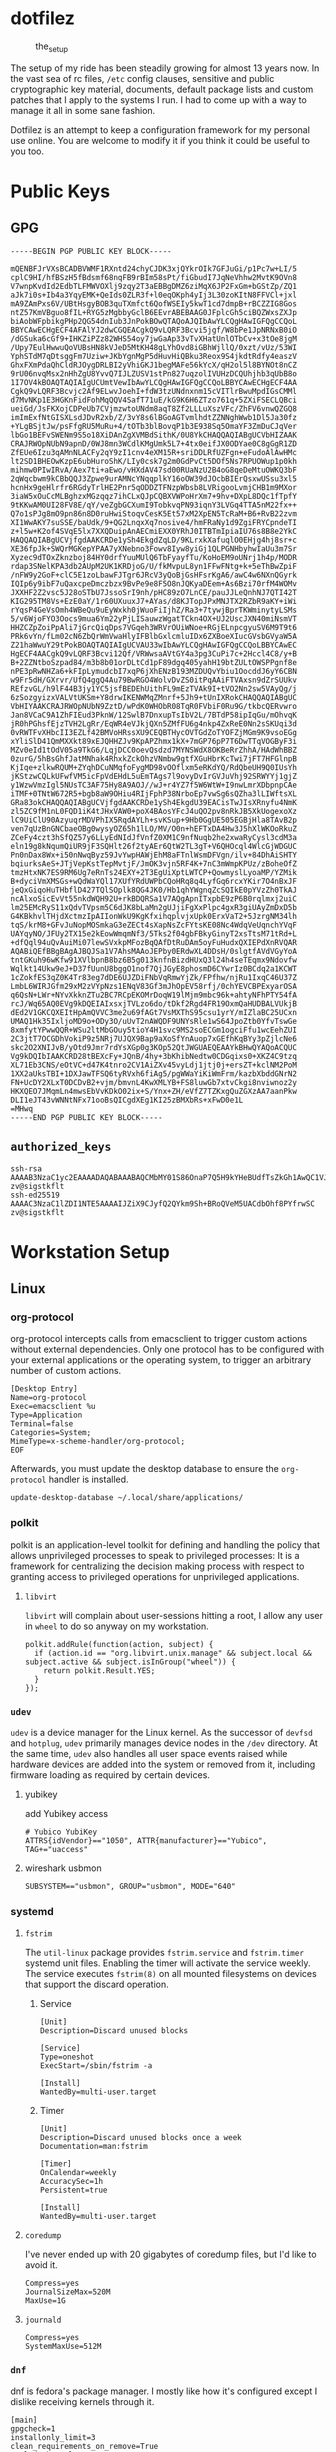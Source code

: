 * dotfilez
  #+CAPTION: the_setup
  #+NAME:   setup.png
  [[./data/setup.png]]

  The setup of my ride has been steadily growing for almost 13 years now. In the
  vast sea of rc files, =/etc= config clauses, sensitive and public
  cryptographic key material, documents, default package lists and custom
  patches that I apply to the systems I run. I had to come up with a way to manage
  it all in some sane fashion.

  Dotfilez is an attempt to keep a configuration framework for my personal use
  online. You are welcome to modify it if you think it could be useful to you
  too.
* Public Keys
** GPG
   #+BEGIN_EXAMPLE
   -----BEGIN PGP PUBLIC KEY BLOCK-----

   mQENBFJrVXsBCADBVWMF1RXntd24chyCJDK3xjQYkrOIk7GFJuGi/p1Pc7w+LI/5
   cplC9HI/hfBSzH5fBdsmf68nqFB9rBIm58sPt/fiGbudI7JqNeVhhw2MvtK9OVn8
   V7wnpKvdId2EdbTLFMWVOXlj9zqy2T3aEBBgDMZ6ziMqX6JP2FxGm+bGStZp/ZQ1
   aJk7i0s+Ib4a3YqyEMK+QeIds0ZLR3f+l0eqOKph4yIj3L30zoKItN8FFVCl+jxl
   mA9ZAmPxs6V/UBtHsgyBOB3quTXmfct6QofWSEIy5kwT1cd7dmpB+rBCZZIG8Gos
   ntZ57KmVBguo8fIL+RYG5zMgbbyGclB6EEvrABEBAAG0JFplcGh5ciBQZWxsZXJp
   biAobWFpbikgPHp2QG54dnIub3JnPokBOwQTAQoAJQIbAwYLCQgHAwIGFQgCCQoL
   BBYCAwECHgECF4AFAlYJ2dwCGQEACgkQ9vLQRF3Bcvi5jgf/W8bPe1JpNRNxB0iO
   /dGSuka6cGf9+IHKZiPZz82WHS54oy7jwGaAp33vTvXHatUnlOTbCv+x3tOe8jgM
   /Upy7EulHwwuQoVUBsHN8kVJeD5MtKH48gLYhOvd8iGBhWjllQ/0xzt/vUz/53WI
   YphSTdM7qDtsggFm7Uziw+JKbYgnMgP5dHuvHiQBku3Reox9S4jkdtRdfy4easzV
   GhxFXmPdaQhCldRJOygDRLBI2yVhiGKJ1begMAFe56kYcX/qH2ol5l8BYNOt8nCZ
   9rU06nvqMsx2nHhZgU8YvvQ7IJLZUSV1stPn827uqzolIVUHzDCQUhjhb3qUbB8o
   1I7OV4kBOAQTAQIAIgUCUmtVewIbAwYLCQgHAwIGFQgCCQoLBBYCAwECHgECF4AA
   CgkQ9vLQRF3Bcvjc2Af9ELwvJoehI+fdW3tzUNdnxnm15cVITlrBwuMpdIGsCMMl
   d7MvNKp1E3HGKnFidFohMqQQV4SafT71uE/kG9K6H6ZTzo761q+5ZXiFSECLQBci
   ueiGd/JsFKXojCDPeUb7CVjmzwtoUNdm8aqT8Zf2LLLuXszVFc/ZhFV6vnwQZGQ8
   imImExfNtGISXLsdJDvR2xb/Z/3vY8s6lBGoAGTvmlhdtZZNNghWwb1Dl5Ja30fz
   +YLgBSjtJw/psFfgRU5MuRu+4/tOTb3blBovqP1b3E938Sq5OmaYF3ZmDuCJqVer
   lbGo1BEFvSWENm9S5o18XiDAnZgXVMBdSithK/0U8YkCHAQQAQIABgUCVbHIZAAK
   CRAJRWOpNUbN9apnD/0WJ8mn3WCdlKMgUmk5L7+4tx0eifJX0ODYae0C8gGgR1ZD
   ZfEUe6Izu3qAMnNLACFy2qY9zI1cnv4eXM15R+sriDDLRfUZFgn+eFudoAlAwHMc
   lt2SD1BHEOwKzpE6ubHuroShK/LIy0csk7g2m0GdPvCt5DOf5Ns7RPUOWup1p0kh
   mihmw0PIwIRvA/Aex7ti+aEwo/vHXdAV47sd00RUaNzU2B4oG8qeDeMtuOWKQ3bF
   2qWqcbwm9kCBbQQJ3Zpwe9urAMNcYNqqplkY16oOW39dJOcbBIErQsxwUSsu3xl5
   hcnHx9geHlrfr6RGdyTrlHE2Pnr5qODDZTFNzpWbsb8LVRigooLvmjCHB1m9MXor
   3iaW5xOuCcMLBghzxMGzqqz7ihCLxQJpCQBXVWPoHrXm7+9hv+DXpL8DQc1fTpfY
   9tKKwAM0UI28FV8E/qY/veZgbGCXumI9TobkvqPN93iqnY3LVGq4TTA5nM22fx++
   Q7o1sPJg8mO9pn86n8D0ruHwiStoqvCesK5Et57xM2XpEN5TcRaM+B6+RvB22zvm
   XI1WwAKY7suSSE/baUdk/9+QG2LnqxXq7nosive4/hmFRaNy1d9ZgiFRYCpndeTI
   z+l5w+K2of4SVqE5lx7XXQDuipAnAECmiEXX0YRhJ0ITBTmIpiaIU76s8B8e2YkC
   HAQQAQIABgUCVjfgdAAKCRDe1ySh4EkgdZqLD/9KLrxkXafuqlO0EHjg4hj8sr+c
   XE36fpJk+SWQrMGKepYPAA7yXNebno3Fowv8Iyw8yiGj1QLPGNHbyhwIaUu3m7Sr
   Xyzec9dTOxZknzboj84HY0drfYuuMUlQ6TbFyayfTu/KoHoEM9oUNrj1h4p/MODR
   rdap3SNelKPA3db2AUpM2UK1KRDjoG/U/fkMvpuL8yn1FFwFNtg+k+5eThBwZpiF
   /nFW9y2GoF+clC5E1zoLbawFJTgr6JRcV3yQoBjGsHFsrKgA6/awC4w6NXnQGyrk
   IQIp6y9ibF7uQaxcpeDmczbzx9BvPe9e8F5O8nJQKyaDEem+As6Bzi70rfM4WOMv
   JXXHF2Z2vsc5J28oSTbU7JssoSrI9nh/pHC89zO7LnCE/pauJJLeQnhNJ7QTI42T
   KIG295TM8Vs+EzE0aY/1r60UXuuxJ7+AYas/d8KJTopJPxMNJTX2RZbR9aKY+iWi
   rYqsP4GeVsOmh4WBeQu9uEyWxkh0jWuoFiIjhZ/Ra3+7tywjBprTKWminytyLSMs
   5/v6WjoFYO3Oocs9mua6Ym22yPjLISauwzWgatTCkn4OX+UJ2UscJXN40miNsmVT
   HHZCZpZoiPpAli7jGrcQiqDps7VGqeh3WRVrOUiWNoe+RGjELnpcgyuSV6M9T9t6
   PRk6vYn/fLm02cN6ZbQrWmVwaHlyIFBlbGxlcmluIDx6ZXBoeXIucGVsbGVyaW5A
   Z21haWwuY29tPokBOAQTAQIAIgUCVAU33wIbAwYLCQgHAwIGFQgCCQoLBBYCAwEC
   HgECF4AACgkQ9vLQRF3Bcvi12Qf/VRWwsaAVtGY4a3pg3CuPi7c+2Hccl4C8/y+B
   B+2ZZNtboSzpad84/m3b8b01orDLtCd1pF89dgq405yahH19btZULtOWSPPgnf8e
   nPE3pRwNHZa6+kFIpLymudcbI7xqP6jXhENzB193MZDUQvYbiu1OocddJ6yY6CBN
   w9Fr5dH/GXrvr/UfQ4ggQ4Au79BwRGO4WolvDvZS0itPqAAiFTVAxsn9dZrSUUkv
   REfzvGL/h9lF44B3jy1YC5jsfBEDEhUithFL9mEzTVAk9I+tVO2Nn2sw5VAyQg/j
   6zSozgyizxVALVtUKSm+Y8drwIKENWMqZMnrf+5Jh9+tUnIXRokCHAQQAQIABgUC
   VbHIYAAKCRAJRWOpNUbN9ZztD/wPdK0WHObR08TqR0FVbiF0Ru9G/tkbcQERvwro
   Jan8VCaC9A1ZhFIEud3PknW/12SwlB7DnxupTsIbV2L/7BTdP58ipIqGu/mOhvqK
   jR0hPGhsfEjzTVH2LgRr/EqWR4eVJkjQXn5ZMfFU6g4nkp4ZxReE0Nn2sSKUqi3d
   0vRWTFvXHbcII3EZLf42BMVoHRssXU9CEQBTHycOVTGdZoTYOFZjMGm9K9vsoEGg
   xYliSlD41QmMXXkt89xEJQHHZJv9KpAPZhmx1kX+7mGP76pP7T6DwTTqVOGByF3i
   MZv0eId1tOdV05a9TkG6/LqjDCC0oevQsdzd7MYNSWdX8OKBeRrZhhA/HAdWhBBZ
   0zurG/5hBsGhfJatMNhak4RhxkZckOhzVNmbw9gtfXGuHbrKcTwi7jFT7HFGlnpB
   KjIqe+zlkwRQUM+ZYqhDCuNMqfoFygMD98vOOflxm5eRKdYQ/RdQbeUH9Q0IUsYh
   jKStzwCQLkUFwfVM5icFpVdEHdL5uEmTAgs7l9ovyDvIrGVJuVhj92SRWYYj1gjZ
   y1WzwVmzIgl5NUsTC3AF75Hy8A9AOJ//wJ+r4YZ7f5W6WtW+I9nwLmrXDbpnpCAe
   iTMF+0TNtW672R5+bgb8aW9OHiu4RIjFphP38NrboEp7vwSg6sQZha3lLIWftsXL
   GRa83okCHAQQAQIABgUCVjfgdAAKCRDe1ySh4EkgdU39EACisTwJIsXRnyfu4NmK
   zl5ZC9fM1nL0FQD1iK4tJHxVAW0+poX4BAosYFcJ4uQO2pv8nRkJB5XkUogexoXz
   lC9UiClU90AzyuqrMDVPhIX5RqdAYLh+svKSup+9Hb0GgUE505EGBjHla8TAvB2p
   ven7qUzBnGNCbaeOBg0wysyOZ65h1lLO/MV/O0n+hEFTxDA4Hw3J5hXlWKOoRkuZ
   ZCeFy4czt3hSfQZ57y6LLyEdNIdJfVnfZ0XM1C9nfNuqb2he2xwaRyCysl3cdM3a
   eln19g8kNqumQiUR9jF3SQHlt26f2tyAEr6QtW2TL3gT+V6QHOcql4WlcGjWDGUC
   Pn0nDax8Wx+i50nNwqByz59JvYwpHAWjEhM8aFTnlWsmDFVgn/ilv+84DhAiSHTY
   bqiurksAeS+JTjVepKstTepMvtjF/JmOK3vjn5RF4K+7nC3mWmpKPUz/zBoheOfZ
   tmzHtxNK7ES9RM6Ug7eRnTs24EXY+2T3EgUiXptLWTCP+QowmyslLyoaMP/YZMik
   B+dyciVmXMSGs+wQdWaYQl17XUfYRdUWPbCQoHRq8q4LyfGq6rcxYKir7O4nBxJF
   jeQxGiqoHuTHbflD427TQlSOplk8QG4JK0/Hb1qhYWgnqZcSQIkE0pYVzZh0TkAJ
   ncAlxoSicEvVt55nkdWQH92U+rkBDQRSa1V7AQgApnITxpbE9zP6B0rqlmxj2uiC
   lm25EMcRyS11xQdvTVpsm5C6dJK8bLaMn2gUJjiFgXxPlpc4gxR3giUAyZmDxD5b
   G4KBkhvlTHjdXctmzIpAIIonWkU9KgKfxihqplvjxUpk0ErxVaT2+5JzrgNM34lh
   tqS/krM8+GFvJuNopMOSmkaG3eZECt4sXapNsZcFYtsKE08Nc4WdqVeUqnchYVqF
   UAYqyNO/JFUy2TX15e2kEowWmqmNf3/5Tks2f04gbFBkyGinyT2xsTtsM71tRd+L
   +dfQql94uQvAuiMi07lewSVxkpMFozBqQAfDtRuDAm5oyFuHudxQXIEPdXnRVQAR
   AQABiQEfBBgBAgAJBQJSa1V7AhsMAAoJEPby0ERdwXL4DDsH/0slgtfAVdVGyYoA
   tntGKuh96wKfw91XVlbpnB8bz6B5g013knfnBizdHUxQ3l24h4seTEqmx9Ndovfw
   Wqlkt14Ukw9eJ+D37fUunU8bggO1nof7QjJGyE8phosmD6CYwrIz0BCdq2a1KCWT
   1cZokfES3qZ0K4Tr83eg7dDE6UJZDiFNbVqRmwYjZk/FPfhw/njRu1IxqC46U37Z
   LmbL6WIRJGfm29xM2zVYpNzs1ENqV83Gf3mJhOpEV58rfj/0chYEVCBPExyarOSA
   q6QsN+LWr+NYvXkknZTu2BC7RCpEKOMrDoqW19lMjm9mbc96k+ahtyNFhPTY54fA
   rcJ/Wq65AQ0EVg9kDQEIAIxsxjTVLzo6do/tDkf2Rgd4FR19OxmQaHUDBALVUkjB
   dEd2V1GKCQXEItHpAmQVVC3me2u69fAGt7VsMXThS95csu1yrY/mIZlaBC25UCxn
   UMAQ1Hk35IxljoMD9o+ODy3O/uUvT2nAWQDF9UNYsRle1wS64JpoZtb0YfvTswGe
   8xmfytYPwwQQR+WSu2ltMbGOuy5tioY4H1svc9MS2soECGm1ogciFfu1wcEehZUI
   2C3jtT7OCGDhVokiP9z5NRj7UJQX9Bap9aXoSfYnAuop7xGEfhKqBYy3pZjlcNe6
   skc2O2XNIJvB/yOtd9Jmr7rdYsXGp0g3KOp52QtJWGUAEQEAAYkBHwQYAQoACQUC
   Vg9kDQIbIAAKCRD28tBEXcFy+JQnB/4hy+3bKhibNedtw0CDGqixs0+XKZ4C9tzq
   XL71Eb3CNS/eOtVC+d47K4tnro2CV1AiZXv45vyLdj1jtj0j+ersZT+kclNM2PoM
   1XX2aUksTBI+1DXJawTFSQ6tyRVxh6fiAg5/pgWWaYiKiWmFrm/kazbXbddGNrN2
   FN+UcDY2XLxT0DCDvB2+vjm/bmvnL4KwXMLYB+FS8luwGb7xtvCkgi8nviwnoz2y
   HKXQEO7JMqmLn4mwsEbVvKDkO02ix+S/Ynx+ZH/eVfZ7TZKxgQuZGXzAA7aanPkw
   DLI1eJT43vWNNtNFx71ooBsQICgdXEg1KI25zBMXbRs+xFwD0e1L
   =MHwq
   -----END PGP PUBLIC KEY BLOCK-----
   #+END_EXAMPLE

** =authorized_keys=
   #+BEGIN_EXAMPLE
ssh-rsa AAAAB3NzaC1yc2EAAAADAQABAAABAQCMbMY01S86OnaP7Q5H9kYHeBUdfTsZkGh1AwQC1VJIwXRHdldRigkFxCLR6QJkFVQt5ntruvXwBre1bDF04UveXLLtcq2P5iGZWgQtuVAsZ1DAENR5N+SMZY6DA/aPjg8tzv7lL09pwFkAxfVDWLEZXtcEuuCaaGbW9GH707MBnvMZn8rWD8MEEEflkrtpbTGxjrsubYqGOB9bL3PTEtrKBAhptaIHIhX7tcHBHoWVCNgt47U+zghg4VaJIj/c+TUY+1CUF/QWqfWl6En2JwLqKe8RhH4SqgWMt6WY5XDXurJHNjtlzSCbwf8jrXfSZq+63WLFxqdINyjqedkLSVhl zv@sigstkflt
ssh-ed25519 AAAAC3NzaC1lZDI1NTE5AAAAIJZiX9CJyfQ2QYkm9Sh+BRoQVeM5UACdbOhf8PYfrwSC zv@sigstkflt
   #+END_EXAMPLE

* Workstation Setup

** Linux  
*** org-protocol
    org-protocol intercepts calls from emacsclient to trigger custom actions without external dependencies. Only one protocol has to be configured with your external applications or the operating system, to trigger an arbitrary number of custom actions. 
   
    :PROPERTIES:
    :header-args:  :tangle "$HOME/.local/share/applications/org-protocol.desktop"
    :END:
    #+begin_src desktop
 [Desktop Entry]
 Name=org-protocol
 Exec=emacsclient %u
 Type=Application
 Terminal=false
 Categories=System;
 MimeType=x-scheme-handler/org-protocol;
 EOF
    #+end_src

    Afterwards, you must update the desktop database to ensure the =org-protocol=
    handler is installed.

    #+begin_example
    update-desktop-database ~/.local/share/applications/
    #+end_example

*** polkit
    polkit is an application-level toolkit for defining and handling the policy that allows unprivileged processes to speak to privileged processes: It is a framework for centralizing the decision making process with respect to granting access to privileged operations for unprivileged applications.
   
**** =libvirt=   
     =libvirt= will complain about user-sessions hitting a root, I allow any user in =wheel= to do so anyway on my workstation.
     :PROPERTIES:
     :header-args: :tangle "/etc/polkit-1/rules.d/80-libvirt.rules"
     :END:
     #+begin_src 
  polkit.addRule(function(action, subject) {
    if (action.id == "org.libvirt.unix.manage" && subject.local && subject.active && subject.isInGroup("wheel")) {
      return polkit.Result.YES;
    }
  });
     #+end_src

*** =udev=
    =udev= is a device manager for the Linux kernel. As the successor of =devfsd= and =hotplug=, =udev= primarily manages device nodes in the =/dev= directory. At the same time, =udev= also handles all user space events raised while hardware devices are added into the system or removed from it, including firmware loading as required by certain devices.
   
**** yubikey
     add Yubikey access
     :PROPERTIES:
     :header-args: :tangle "/etc/udev/rules.d/70-u2f.rules"
     :END:
     #+begin_src 
 # Yubico YubiKey
 ATTRS{idVendor}=="1050", ATTR{manufacturer}=="Yubico", TAG+="uaccess"
     #+end_src

**** wireshark usbmon
     :PROPERTIES:
     :header-args: :tangle "/etc/udev/rules.d/rules.d/90-wireshark-usbmon.rules"
     :END:
     #+begin_src 
 SUBSYSTEM=="usbmon", GROUP="usbmon", MODE="640"
     #+end_src
*** systemd
**** =fstrim=
     The =util-linux= package provides =fstrim.service= and =fstrim.timer= systemd unit files. Enabling the timer will activate the service weekly. The service executes =fstrim(8)= on all mounted filesystems on devices that support the discard operation.
***** Service
       :PROPERTIES:
       :header-args: :tangle "/usr/lib/systemd/system/fstrim.service"
       :END:
  #+begin_src 
[Unit]
Description=Discard unused blocks

[Service]
Type=oneshot
ExecStart=/sbin/fstrim -a

[Install]
WantedBy=multi-user.target
  #+end_src
***** Timer
       :PROPERTIES:
       :header-args: :tangle "/usr/lib/systemd/system/fstrim.timer"
       :END:
  #+begin_src 
  [Unit]
  Description=Discard unused blocks once a week
  Documentation=man:fstrim

  [Timer]
  OnCalendar=weekly
  AccuracySec=1h
  Persistent=true

  [Install]
  WantedBy=multi-user.target
  #+end_src
**** =coredump=
     I've never ended up with 20 gigabytes of coredump files, but I'd like to avoid it.
     :PROPERTIES:
     :header-args: :tangle "/etc/systemd/coredump.conf"
     :END:
#+begin_src 
Compress=yes
JournalSizeMax=520M
MaxUse=1G
#+end_src
**** =journald=
     :PROPERTIES:
     :header-args: :tangle "/etc/systemd/journald.conf"
     :END:
#+begin_src 
Compress=yes
SystemMaxUse=512M
#+end_src
*** =dnf=
     dnf is fedora's package manager. I mostly like how it's configured except I dislike receiving kernels through it.
     :PROPERTIES:
     :header-args: :tangle "/etc/dnf/dnf.conf"
     :END:
#+begin_src 
[main]
gpgcheck=1
installonly_limit=3
clean_requirements_on_remove=True
exclude=kernel*
#+end_src
*** vkeys
    Use capslock as control in a virtual console
    #+begin_example
    sudo dumpkeys | head -1 | cat - <(echo "keycode 58 = Control") | sudo loadkeys
    #+end_example

* Backup
** Thunderbird
   Thunderbird provides an excellent RSS reader and I keep a list of the feeds which I consume in =thunderbird/zv-feeds.opml=.
** =dconf=
   dconf is a low-level configuration system. Its main purpose is to provide a backend to GSettings on platforms that don't already have configuration storage systems.
   
*** gnome-terminal
    #+begin_src shell
      dconf dump /org/gnome/terminal/ > gnome_terminal_settings_backup.txt
    #+end_src

** keyring
   Gnome Keyring (accessible through Seahorse) stores it's keys in =~/.local/share/keyrings=. Anytime I'm backing keys up, I encrypt it first.
#+begin_src 
KEYRING_PATH="$HOME/.local/share/keyrings"
tar --create -C $KEYRING_PATH(:h) --wildcards -O $KEYRING_PATH(:t) \
        | gpg --encrypt -r zv@nxvr.org -o gnome-keyring.tar.gpg
#+end_src
*** restore
    #+begin_src 
   # Use gpg not gnome ssh-agent
    if [[ $(gconftool-2 --get /apps/gnome-keyring/daemon-components/ssh) != "false" ]]; then
        gconftool-2 --type bool --set /apps/gnome-keyring/daemon-components/ssh false
    fi
    gpg2 -d gnome-keyring.tar.gpg > gnome-keyring.tar
    tar xvf gnome-keyring.tar
    mv keyrings ~/.local/share/keyrings
    #+end_src

** My files and folder
   #+begin_src sh
tar -a -c -v -f /run/media/zv/02A9-16E4/backup.tar.gz ~/Development ~/Backup ~/Books ~/Documents ~/dotfilez ~/zv.github.io
   #+end_src
